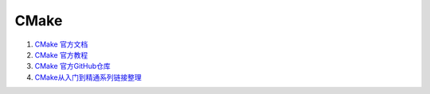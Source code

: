 CMake
==================================


#. `CMake 官方文档 <https://cmake.org/documentation/>`_
#. `CMake 官方教程 <https://cmake.org/cmake/help/latest/guide/tutorial/>`_
#. `CMake 官方GitHub仓库 <https://github.com/Kitware/CMake/>`_
#. `CMake从入门到精通系列链接整理 <https://zhuanlan.zhihu.com/p/393316878/>`_



